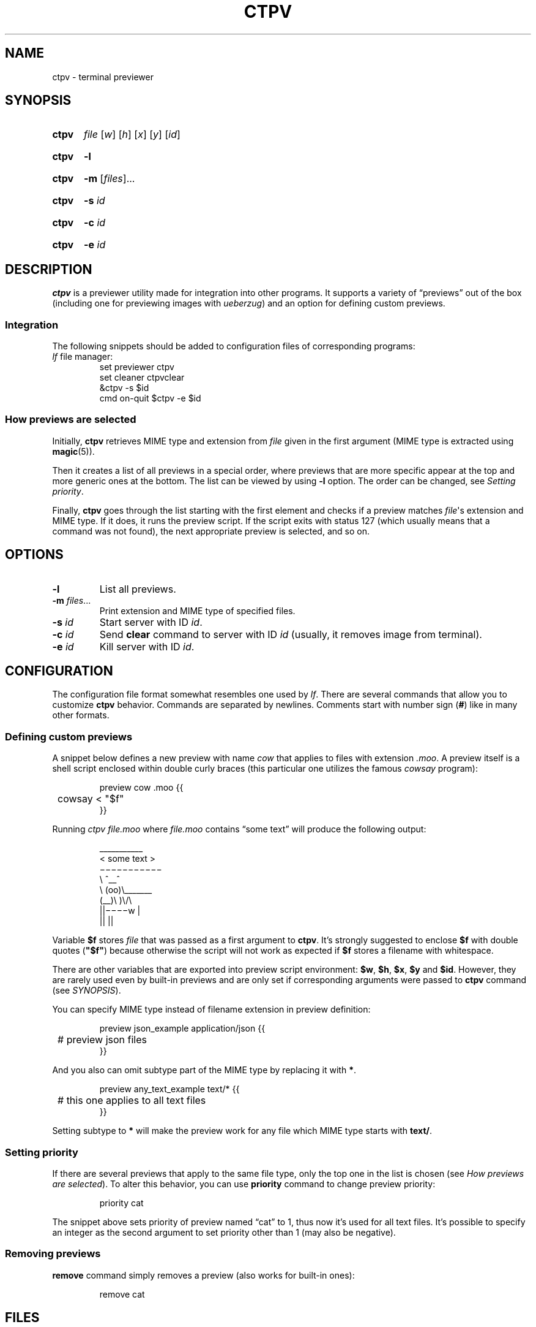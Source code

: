 .ds op \&.\|.\|.\&
.
.de Sy
.SY ctpv
..
.
.de Ys
.YS
..
.
.de Op
.RI [ "\\$1" "]\\$2"
..
.
.de Om
.Op "\\$1" \*(op
..
.
.de Bsi
\&\fB\\$1\fP \fI\\$2\fP\\$3
..
.
.de Ex
.PP
.IP
.EX
..
.
.de Ee
.EE
.PP
..
.
.
.TH CTPV 1 "June 2022" Linux "User Manuals"
.SH NAME
ctpv \- terminal previewer
.
.
.SH SYNOPSIS
.
.Sy
.I file
.Op w
.Op h
.Op x
.Op y
.Op id
.Ys
.
.Sy
.B \-l
.Ys
.
.Sy
.B \-m
.Om files
.Ys
.
.Sy
.B \-s
.I id
.Ys
.
.Sy
.B \-c
.I id
.Ys
.
.Sy
.B \-e
.I id
.Ys
.
.
.SH DESCRIPTION
.
.B ctpv
is a previewer utility made for integration into other programs.
It supports a variety of \(lqpreviews\(rq out of the box
(including one for previewing images with
.IR ueberzug )
and an option for defining custom previews.
.
.SS Integration
.
The following snippets should be added to configuration files
of corresponding programs:
.
.TP
\fIlf\fP file manager:
.EX
set previewer ctpv
set cleaner ctpvclear
&ctpv -s $id
cmd on-quit $ctpv -e $id
.EE
.
.SS How previews are selected
.
Initially,
.B ctpv
retrieves MIME type and extension from
.I file
given in the first argument (MIME type is extracted using
.BR magic (5)).
.PP
.
Then it creates a list of all previews in a special order,
where previews that are more specific appear at the top
and more generic ones at the bottom.
The list can be viewed by using
.B \-l
option. The order can be changed, see
.IR "Setting priority" .
.PP
.
Finally,
.B ctpv
goes through the list starting with the first element
and checks if a preview matches
.IR file \(aqs
extension and MIME type.
If it does, it runs the preview script.
If the script exits with status 127
(which usually means that a command was not found),
the next appropriate preview is selected, and so on.
.
.
.SH OPTIONS
.
.TP
.B \-l
List all previews.
.
.TP
.Bsi \-m files \*(op
Print extension and MIME type of specified files.
.
.TP
.Bsi \-s id
Start server with ID
.IR id .
.
.TP
.Bsi \-c id
Send
.B clear
command to server with ID
.I id
(usually, it removes image from terminal).
.
.TP
.Bsi \-e id
Kill server with ID
.IR id .
.
.
.SH CONFIGURATION
.
The configuration file format somewhat resembles one used by
.IR lf .
There are several commands that allow you to customize
.B ctpv
behavior.
Commands are separated by newlines.
Comments start with number sign
.RB ( # )
like in many other formats.
.
.SS Defining custom previews
.
A snippet below defines a new preview with name
.I cow
that applies to files with extension
.IR .moo .
A preview itself is a shell script enclosed within double curly
braces (this particular one utilizes the famous
.I cowsay
program):
.
.Ex
preview cow .moo {{
	cowsay < "$f"
}}
.Ee
.
Running
.I "ctpv\ file.moo"
where
.I file.moo
contains \(lqsome text\(rq will produce the following output:
.
.Ex
\#  ___________ 
\# < some text >
\#  ----------- 
\#         \   ^__^
\#          \  (oo)\_______
\#             (__)\       )\/\
\#                 ||----w |
\#                 ||     ||
\& \(ul\(ul\(ul\(ul\(ul\(ul\(ul\(ul\(ul\(ul\(ul 
\&< some text >
\& \(mi\(mi\(mi\(mi\(mi\(mi\(mi\(mi\(mi\(mi\(mi 
\&        \(rs   ^\(ul\(ul^
\&         \(rs  (oo)\(rs\(ul\(ul\(ul\(ul\(ul\(ul\(ul
\&            (\(ul\(ul)\(rs       )\(rs/\(rs
\&                ||\(mi\(mi\(mi\(miw |
\&                ||     ||
.Ee
.
Variable
.B $f
stores
.IR file
that was passed as a first argument to
.BR ctpv .
It's strongly suggested to enclose
.B $f
with double quotes
.RB ( \(dq$f\(dq )
because otherwise the script will not work as
expected if
.B $f
stores a filename with whitespace.
.PP
.
There are other variables that are exported into preview
script environment:
.BR $w ,
.BR $h ,
.BR $x ,
.BR $y
and
.BR $id .
However, they are rarely used even by built-in previews and
are only set if corresponding arguments were passed to
.B ctpv
command (see
.IR SYNOPSIS ).
.PP
.
You can specify MIME type instead of filename extension
in preview definition:
.
.Ex
preview json_example application/json {{
	# preview json files
}}
.Ee
.
And you also can omit subtype part of the MIME type
by replacing it with
.BR * .
.
.Ex
preview any_text_example text/* {{
	# this one applies to all text files
}}
.Ee
.
Setting subtype to
.B *
will make the preview work for any file which MIME type starts with
.BR text/ .
.
.SS Setting priority
If there are several previews that apply to the same file type,
only the top one in the list is chosen (see
.IR "How previews are selected" ).
To alter this behavior, you can use
.B priority
command to change preview priority:
.
.Ex
priority cat
.Ee
.
The snippet above sets priority of preview named \(lqcat\(rq to 1,
thus now it's used for all text files.
It's possible to specify an integer as the second argument
to set priority other than 1 (may also be negative).
.
.SS Removing previews
.
.B remove
command simply removes a preview (also works for built-in ones):
.
.Ex
remove cat
.Ee
.
.
.SH FILES
.
.TP
.I $XDG_CONFIG_HOME/ctpv/config
Configuration file. If
.I $XDG_CONFIG_HOME
is empty or not set, defaults to
.IR $HOME/.config .
.
.
.SH SEE ALSO
.
.BR lf (1)
.
.
.SH AUTHOR
.
Written by Nikita Ivanov.
